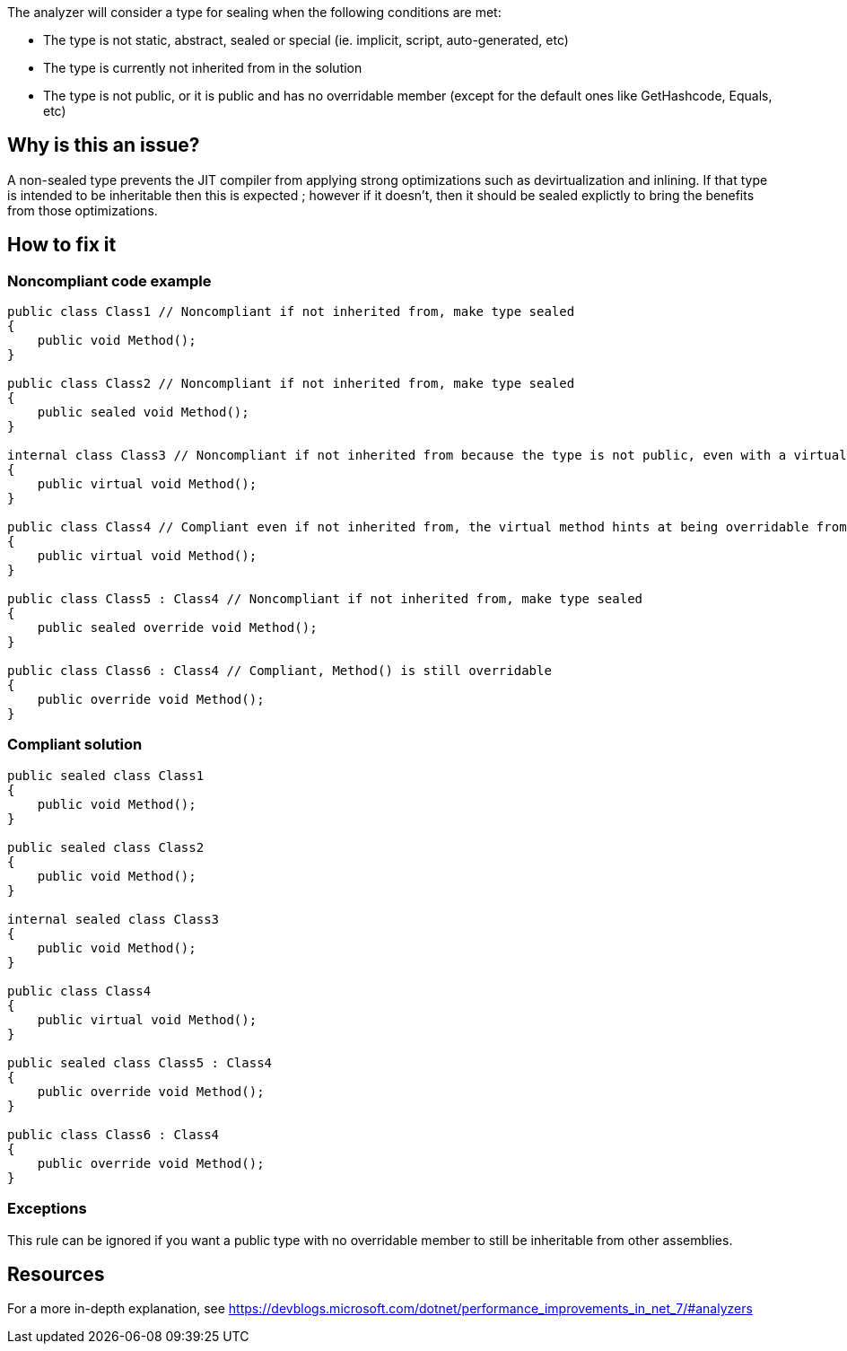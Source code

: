 :!sectids:

The analyzer will consider a type for sealing when the following conditions are met:

* The type is not static, abstract, sealed or special (ie. implicit, script, auto-generated, etc)
* The type is currently not inherited from in the solution
* The type is not public, or it is public and has no overridable member (except for the default ones like GetHashcode, Equals, etc)

== Why is this an issue?

A non-sealed type prevents the JIT compiler from applying strong optimizations such as devirtualization and inlining. If that type is intended to be inheritable then this is expected ; however if it doesn't, then it should be sealed explictly to bring the benefits from those optimizations.

== How to fix it
=== Noncompliant code example

[source, cs]
----
public class Class1 // Noncompliant if not inherited from, make type sealed
{
    public void Method();
}

public class Class2 // Noncompliant if not inherited from, make type sealed
{
    public sealed void Method();
}

internal class Class3 // Noncompliant if not inherited from because the type is not public, even with a virtual method
{
    public virtual void Method();
}

public class Class4 // Compliant even if not inherited from, the virtual method hints at being overridable from other assemblies
{
    public virtual void Method();
}

public class Class5 : Class4 // Noncompliant if not inherited from, make type sealed
{
    public sealed override void Method();
}

public class Class6 : Class4 // Compliant, Method() is still overridable
{
    public override void Method();
}
----

=== Compliant solution

[source, cs]
----
public sealed class Class1
{
    public void Method();
}

public sealed class Class2
{
    public void Method();
}

internal sealed class Class3
{
    public void Method();
}

public class Class4
{
    public virtual void Method();
}

public sealed class Class5 : Class4
{
    public override void Method();
}

public class Class6 : Class4
{
    public override void Method();
}
----

=== Exceptions

This rule can be ignored if you want a public type with no overridable member to still be inheritable from other assemblies.

== Resources

For a more in-depth explanation, see https://devblogs.microsoft.com/dotnet/performance_improvements_in_net_7/#analyzers
